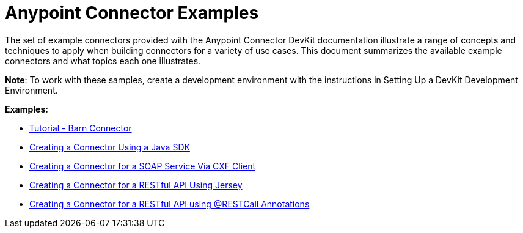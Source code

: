 = Anypoint Connector Examples 
:keywords: devkit, examples

The set of example connectors provided with the Anypoint Connector DevKit documentation illustrate a range of concepts and techniques to apply when building connectors for a variety of use cases. This document summarizes the available example connectors and what topics each one illustrates.

*Note*: To work with these samples, create a development environment with the instructions in Setting Up a DevKit Development Environment. 

*Examples:*

* link:/documentation/display/current/Tutorial+-+Barn+Connector[Tutorial - Barn Connector]
* link:/documentation/display/current/Creating+a+Connector+Using+a+Java+SDK[Creating a Connector Using a Java SDK]
* link:/documentation/display/current/Creating+a+Connector+for+a+SOAP+Service+Via+CXF+Client[Creating a Connector for a SOAP Service Via CXF Client]
* link:/documentation/display/current/Creating+a+Connector+for+a+RESTful+API+Using+Jersey[Creating a Connector for a RESTful API Using Jersey]
* link:/documentation/display/current/Creating+a+Connector+for+a+RESTful+API+using+@RESTCall+Annotations[Creating a Connector for a RESTful API using @RESTCall Annotations]
